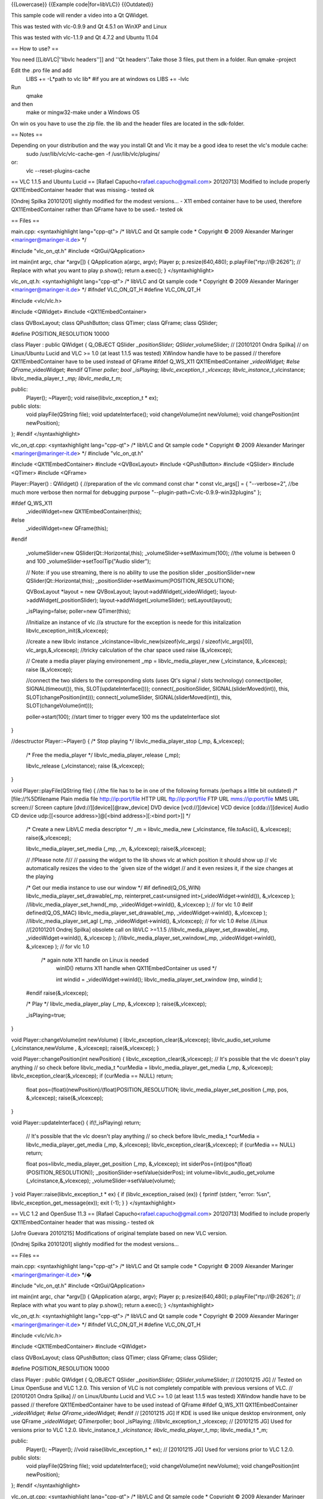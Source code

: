 {{Lowercase}} {{Example code|for=libVLC}} {{Outdated}}

This sample code will render a video into a Qt QWidget.

This was tested with vlc-0.9.9 and Qt 4.5.1 on WinXP and Linux

This was tested with vlc-1.1.9 and Qt 4.7.2 and Ubuntu 11.04

== How to use? ==

You need [[LibVLC|''libvlc headers'']] and ''Qt headers''.Take those 3
files, put them in a folder. Run qmake -project

Edit the .pro file and add
   LIBS += -L*path to vlc lib\* #if you are at windows os LIBS += -lvlc

Run
   qmake

and then
   make or mingw32-make under a Windows OS

On win os you have to use the zip file. the lib and the header files are
located in the sdk-folder.

== Notes ==

Depending on your distribution and the way you install Qt and Vlc it may be a good idea to reset the vlc's module cache:
   sudo /usr/lib/vlc/vlc-cache-gen -f /usr/lib/vlc/plugins/

or:
   vlc --reset-plugins-cache

== VLC 1.1.5 and Ubuntu Lucid == [Rafael
Capucho<rafael.capucho@gmail.com> 20120713] Modified to include properly
QX11EmbedContainer header that was missing.- tested ok

[Ondrej Spilka 20101201] slightly modified for the modest versions... -
X11 embed container have to be used, therefore QX11EmbedContainer rather
than QFrame have to be used.- tested ok

== Files ==

main.cpp: <syntaxhighlight lang="cpp-qt"> /\* libVLC and Qt sample code
\* Copyright © 2009 Alexander Maringer <maringer@maringer-it.de> \*/

#include "vlc_on_qt.h" #include <QtGui/QApplication>

int main(int argc, char \*argv[]) { QApplication a(argc, argv); Player
p; p.resize(640,480); p.playFile("rtp://@:2626"); // Replace with what
you want to play p.show(); return a.exec(); } </syntaxhighlight>

vlc_on_qt.h: <syntaxhighlight lang="cpp-qt"> /\* libVLC and Qt sample
code \* Copyright © 2009 Alexander Maringer <maringer@maringer-it.de>
\*/ #ifndef VLC_ON_QT_H #define VLC_ON_QT_H

#include <vlc/vlc.h>

#include <QWidget> #include <QX11EmbedContainer>

class QVBoxLayout; class QPushButton; class QTimer; class QFrame; class
QSlider;

#define POSITION_RESOLUTION 10000

class Player : public QWidget { Q_OBJECT QSlider *\_positionSlider;
QSlider*\ \_volumeSlider; // [20101201 Ondra Spilka] // on Linux/Ubuntu
Lucid and VLC >= 1.0 (at least 1.1.5 was tested) XWindow handle have to
be passed // therefore QX11EmbedContainer have to be used instead of
QFrame #ifdef Q_WS_X11 QX11EmbedContainer *\_videoWidget; #else
QFrame*\ \_videoWidget; #endif QTimer *poller; bool \_isPlaying;
libvlc_exception_t \_vlcexcep; libvlc_instance_t*\ \_vlcinstance;
libvlc_media_player_t *\_mp; libvlc_media_t*\ \_m;

public:
   Player(); ~Player(); void raise(libvlc_exception_t \* ex);

public slots:
   void playFile(QString file); void updateInterface(); void
   changeVolume(int newVolume); void changePosition(int newPosition);

}; #endif </syntaxhighlight>

vlc_on_qt.cpp: <syntaxhighlight lang="cpp-qt"> /\* libVLC and Qt sample
code \* Copyright © 2009 Alexander Maringer <maringer@maringer-it.de>
\*/ #include "vlc_on_qt.h"

#include <QX11EmbedContainer> #include <QVBoxLayout> #include
<QPushButton> #include <QSlider> #include <QTimer> #include <QFrame>

Player::Player() : QWidget() { //preparation of the vlc command const
char \* const vlc_args[] = { "--verbose=2", //be much more verbose then
normal for debugging purpose "--plugin-path=C:\vlc-0.9.9-win32\plugins\"
};

#ifdef Q_WS_X11
   \_videoWidget=new QX11EmbedContainer(this);

#else
   \_videoWidget=new QFrame(this);

#endif

   \_volumeSlider=new QSlider(Qt::Horizontal,this);
   \_volumeSlider->setMaximum(100); //the volume is between 0 and 100
   \_volumeSlider->setToolTip("Audio slider");

   // Note: if you use streaming, there is no ability to use the
   position slider \_positionSlider=new QSlider(Qt::Horizontal,this);
   \_positionSlider->setMaximum(POSITION_RESOLUTION);

   QVBoxLayout \*layout = new QVBoxLayout;
   layout->addWidget(_videoWidget); layout->addWidget(_positionSlider);
   layout->addWidget(_volumeSlider); setLayout(layout);

   \_isPlaying=false; poller=new QTimer(this);

   //Initialize an instance of vlc //a structure for the exception is
   neede for this initalization libvlc_exception_init(&_vlcexcep);

   //create a new libvlc instance
   \_vlcinstance=libvlc_new(sizeof(vlc_args) / sizeof(vlc_args[0]),
   vlc_args,&_vlcexcep); //tricky calculation of the char space used
   raise (&_vlcexcep);

   // Create a media player playing environement \_mp =
   libvlc_media_player_new (_vlcinstance, &_vlcexcep); raise
   (&_vlcexcep);

   //connect the two sliders to the corresponding slots (uses Qt's
   signal / slots technology) connect(poller, SIGNAL(timeout()), this,
   SLOT(updateInterface())); connect(_positionSlider,
   SIGNAL(sliderMoved(int)), this, SLOT(changePosition(int)));
   connect(_volumeSlider, SIGNAL(sliderMoved(int)), this,
   SLOT(changeVolume(int)));

   poller->start(100); //start timer to trigger every 100 ms the
   updateInterface slot

}

//desctructor Player::~Player() { /\* Stop playing \*/
libvlc_media_player_stop (_mp, &_vlcexcep);

   /\* Free the media_player \*/ libvlc_media_player_release (_mp);

   libvlc_release (_vlcinstance); raise (&_vlcexcep);

}

void Player::playFile(QString file) { //the file has to be in one of the
following formats /perhaps a little bit outdated) /\*
[file://%5Dfilename Plain media file
`http://ip:port/file <http://ip:port/file>`__ HTTP URL
`ftp://ip:port/file <ftp://ip:port/file>`__ FTP URL
`mms://ip:port/file <mms://ip:port/file>`__ MMS URL screen:// Screen
capture [dvd://][device][@raw_device] DVD device [vcd://][device] VCD
device [cdda://][device] Audio CD device udp:[[<source address>]@[<bind
address>][:<bind port>]] \*/

   /\* Create a new LibVLC media descriptor \*/ \_m = libvlc_media_new
   (_vlcinstance, file.toAscii(), &_vlcexcep); raise(&_vlcexcep);

   libvlc_media_player_set_media (_mp, \_m, &_vlcexcep);
   raise(&_vlcexcep);

   // /!Please note /!// // passing the widget to the lib shows vlc at
   which position it should show up // vlc automatically resizes the
   video to the ´given size of the widget // and it even resizes it, if
   the size changes at the playing

   /\* Get our media instance to use our window \*/ #if
   defined(Q_OS_WIN) libvlc_media_player_set_drawable(_mp,
   reinterpret_cast<unsigned int>(_videoWidget->winId()), &_vlcexcep );
   //libvlc_media_player_set_hwnd(_mp, \_videoWidget->winId(),
   &_vlcexcep ); // for vlc 1.0 #elif defined(Q_OS_MAC)
   libvlc_media_player_set_drawable(_mp, \_videoWidget->winId(),
   &_vlcexcep ); //libvlc_media_player_set_agl (_mp,
   \_videoWidget->winId(), &_vlcexcep); // for vlc 1.0 #else //Linux
   //[20101201 Ondrej Spilka] obsolete call on libVLC >=1.1.5
   //libvlc_media_player_set_drawable(_mp, \_videoWidget->winId(),
   &_vlcexcep ); //libvlc_media_player_set_xwindow(_mp,
   \_videoWidget->winId(), &_vlcexcep ); // for vlc 1.0

      /\* again note X11 handle on Linux is needed
         winID() returns X11 handle when QX11EmbedContainer us used \*/

         int windid = \_videoWidget->winId();
         libvlc_media_player_set_xwindow (mp, windid );

   #endif raise(&_vlcexcep);

   /\* Play \*/ libvlc_media_player_play (_mp, &_vlcexcep );
   raise(&_vlcexcep);

   \_isPlaying=true;

}

void Player::changeVolume(int newVolume) {
libvlc_exception_clear(&_vlcexcep); libvlc_audio_set_volume
(_vlcinstance,newVolume , &_vlcexcep); raise(&_vlcexcep); }

void Player::changePosition(int newPosition) {
libvlc_exception_clear(&_vlcexcep); // It's possible that the vlc
doesn't play anything // so check before libvlc_media_t \*curMedia =
libvlc_media_player_get_media (_mp, &_vlcexcep);
libvlc_exception_clear(&_vlcexcep); if (curMedia == NULL) return;

   float pos=(float)(newPosition)/(float)POSITION_RESOLUTION;
   libvlc_media_player_set_position (_mp, pos, &_vlcexcep);
   raise(&_vlcexcep);

}

void Player::updateInterface() { if(!_isPlaying) return;

   // It's possible that the vlc doesn't play anything // so check
   before libvlc_media_t \*curMedia = libvlc_media_player_get_media
   (_mp, &_vlcexcep); libvlc_exception_clear(&_vlcexcep); if (curMedia
   == NULL) return;

   float pos=libvlc_media_player_get_position (_mp, &_vlcexcep); int
   siderPos=(int)(pos*(float)(POSITION_RESOLUTION));
   \_positionSlider->setValue(siderPos); int
   volume=libvlc_audio_get_volume (_vlcinstance,&_vlcexcep);
   \_volumeSlider->setValue(volume);

} void Player::raise(libvlc_exception_t \* ex) { if
(libvlc_exception_raised (ex)) { fprintf (stderr, "error: %sn",
libvlc_exception_get_message(ex)); exit (-1); } } </syntaxhighlight>

== VLC 1.2 and OpenSuse 11.3 == [Rafael
Capucho<rafael.capucho@gmail.com> 20120713] Modified to include properly
QX11EmbedContainer header that was missing.- tested ok

[Jofre Guevara 20101215] Modifications of original template based on new
VLC version.

[Ondrej Spilka 20101201] slightly modified for the modest versions...

== Files ==

main.cpp: <syntaxhighlight lang="cpp-qt"> /\* libVLC and Qt sample code
\* Copyright © 2009 Alexander Maringer <maringer@maringer-it.de> \*/�

#include "vlc_on_qt.h" #include <QtGui/QApplication>

int main(int argc, char \*argv[]) { QApplication a(argc, argv); Player
p; p.resize(640,480); p.playFile("rtp://@:2626"); // Replace with what
you want to play p.show(); return a.exec(); } </syntaxhighlight>

vlc_on_qt.h: <syntaxhighlight lang="cpp-qt"> /\* libVLC and Qt sample
code \* Copyright © 2009 Alexander Maringer <maringer@maringer-it.de>
\*/ #ifndef VLC_ON_QT_H #define VLC_ON_QT_H

#include <vlc/vlc.h>

#include <QX11EmbedContainer> #include <QWidget>

class QVBoxLayout; class QPushButton; class QTimer; class QFrame; class
QSlider;

#define POSITION_RESOLUTION 10000

class Player : public QWidget { Q_OBJECT QSlider *\_positionSlider;
QSlider*\ \_volumeSlider; // [20101215 JG] // Tested on Linux OpenSuse
and VLC 1.2.0. This version of VLC is not completely compatible with
previous versions of VLC. // [20101201 Ondra Spilka] // on Linux/Ubuntu
Lucid and VLC >= 1.0 (at least 1.1.5 was tested) XWindow handle have to
be passed // therefore QX11EmbedContainer have to be used instead of
QFrame #ifdef Q_WS_X11 QX11EmbedContainer *\_videoWidget; #else
QFrame*\ \_videoWidget; #endif // [20101215 JG] If KDE is used like
unique desktop environment, only use QFrame *\_videoWidget;
QTimer*\ poller; bool \_isPlaying; //libvlc_exception_t \_vlcexcep; //
[20101215 JG] Used for versions prior to VLC 1.2.0. libvlc_instance_t
*\_vlcinstance; libvlc_media_player_t*\ \_mp; libvlc_media_t \*_m;

public:
   Player(); ~Player(); //void raise(libvlc_exception_t \* ex); //
   [20101215 JG] Used for versions prior to VLC 1.2.0.

public slots:
   void playFile(QString file); void updateInterface(); void
   changeVolume(int newVolume); void changePosition(int newPosition);

}; #endif </syntaxhighlight>

vlc_on_qt.cpp: <syntaxhighlight lang="cpp-qt"> /\* libVLC and Qt sample
code \* Copyright © 2009 Alexander Maringer <maringer@maringer-it.de>
\*/ #include "vlc_on_qt.h"

#include <QX11EmbedContainer> #include <QVBoxLayout> #include
<QPushButton> #include <QSlider> #include <QTimer> #include <QFrame>

Player::Player() : QWidget() { //preparation of the vlc command const
char \* const vlc_args[] = { "--verbose=2", //be much more verbose then
normal for debugging purpose };

#ifdef Q_WS_X11
   \_videoWidget=new QX11EmbedContainer(this);

#else
   \_videoWidget=new QFrame(this);

#endif
   // [20101215 JG] If KDE is used like unique desktop environment, only
   use \_videoWidget=new QFrame(this);

   \_volumeSlider=new QSlider(Qt::Horizontal,this);
   \_volumeSlider->setMaximum(100); //the volume is between 0 and 100
   \_volumeSlider->setToolTip("Audio slider");

   // Note: if you use streaming, there is no ability to use the
   position slider \_positionSlider=new QSlider(Qt::Horizontal,this);
   \_positionSlider->setMaximum(POSITION_RESOLUTION);

   QVBoxLayout \*layout = new QVBoxLayout;
   layout->addWidget(_videoWidget); layout->addWidget(_positionSlider);
   layout->addWidget(_volumeSlider); setLayout(layout);

   \_isPlaying=false; poller=new QTimer(this);

   //Initialize an instance of vlc //a structure for the exception is
   neede for this initalization //libvlc_exception_init(&_vlcexcep); //
   [20101215 JG] Used for versions prior to VLC 1.2.0.

   //create a new libvlc instance
   \_vlcinstance=libvlc_new(sizeof(vlc_args) / sizeof(vlc_args[0]),
   vlc_args); //tricky calculation of the char space used
   //_vlcinstance=libvlc_new(sizeof(vlc_args) / sizeof(vlc_args[0]),
   vlc_args,&_vlcexcep); // [20101215 JG] Used for versions prior to VLC
   1.2.0. //raise (&_vlcexcep); // [20101215 JG] Used for versions prior
   to VLC 1.2.0.

   // Create a media player playing environement \_mp =
   libvlc_media_player_new (_vlcinstance); //_mp =
   libvlc_media_player_new (_vlcinstance, &_vlcexcep); // [20101215 JG]
   Used for versions prior to VLC 1.2.0. //raise (&_vlcexcep); //
   [20101215 JG] Used for versions prior to VLC 1.2.0.

   //connect the two sliders to the corresponding slots (uses Qt's
   signal / slots technology) connect(poller, SIGNAL(timeout()), this,
   SLOT(updateInterface())); connect(_positionSlider,
   SIGNAL(sliderMoved(int)), this, SLOT(changePosition(int)));
   connect(_volumeSlider, SIGNAL(sliderMoved(int)), this,
   SLOT(changeVolume(int)));

   poller->start(100); //start timer to trigger every 100 ms the
   updateInterface slot

}

//desctructor Player::~Player() { /\* Stop playing \*/
libvlc_media_player_stop (_mp); //libvlc_media_player_stop (_mp,
&_vlcexcep); // [20101215 JG] Used for versions prior to VLC 1.2.0.

   /\* Free the media_player \*/ libvlc_media_player_release (_mp);

   libvlc_release (_vlcinstance); //raise (&_vlcexcep); // [20101215 JG]
   Used for versions prior to VLC 1.2.0.

}

void Player::playFile(QString file) { //the file has to be in one of the
following formats /perhaps a little bit outdated) /\*
[file://%5Dfilename Plain media file
`http://ip:port/file <http://ip:port/file>`__ HTTP URL
`ftp://ip:port/file <ftp://ip:port/file>`__ FTP URL
`mms://ip:port/file <mms://ip:port/file>`__ MMS URL screen:// Screen
capture [dvd://][device][@raw_device] DVD device [vcd://][device] VCD
device [cdda://][device] Audio CD device udp:[[<source address>]@[<bind
address>][:<bind port>]] \*/

   /\* Create a new LibVLC media descriptor \*/ \_m =
   libvlc_media_new_path(_vlcinstance, file.toAscii()); //_m =
   libvlc_media_new (_vlcinstance, file.toAscii(), &_vlcexcep); //
   [20101215 JG] Used for versions prior to VLC 1.2.0.
   //raise(&_vlcexcep); // [20101215 JG] Used for versions prior to VLC
   1.2.0.

   libvlc_media_player_set_media (_mp, \_m);
   //libvlc_media_player_set_media (_mp, \_m, &_vlcexcep); // [20101215
   JG] Used for versions prior to VLC 1.2.0. //raise(&_vlcexcep); //
   [20101215 JG] Used for versions prior to VLC 1.2.0.

   // /!Please note /!// // passing the widget to the lib shows vlc at
   which position it should show up // vlc automatically resizes the
   video to the ´given size of the widget // and it even resizes it, if
   the size changes at the playing

   /\* Get our media instance to use our window \*/ #if
   defined(Q_OS_WIN) libvlc_media_player_set_drawable(_mp,
   reinterpret_cast<unsigned int>(_videoWidget->winId()));
   //libvlc_media_player_set_drawable(_mp, reinterpret_cast<unsigned
   int>(_videoWidget->winId()), &_vlcexcep ); // [20101215 JG] Used for
   versions prior to VLC 1.2.0. //libvlc_media_player_set_hwnd(_mp,
   \_videoWidget->winId(), &_vlcexcep ); // for vlc 1.0 #elif
   defined(Q_OS_MAC) libvlc_media_player_set_drawable(_mp,
   \_videoWidget->winId()); //libvlc_media_player_set_drawable(_mp,
   \_videoWidget->winId(), &_vlcexcep ); // [20101215 JG] Used for
   versions prior to VLC 1.2.0. //libvlc_media_player_set_agl (_mp,
   \_videoWidget->winId(), &_vlcexcep); // for vlc 1.0 #else //Linux
   //[20101201 Ondrej Spilka] obsolete call on libVLC >=1.1.5
   //libvlc_media_player_set_drawable(_mp, \_videoWidget->winId(),
   &_vlcexcep ); //libvlc_media_player_set_xwindow(_mp,
   \_videoWidget->winId(), &_vlcexcep ); // for vlc 1.0

      /\* again note X11 handle on Linux is needed
         winID() returns X11 handle when QX11EmbedContainer us used \*/

         int windid = \_videoWidget->winId();
         libvlc_media_player_set_xwindow (_mp, windid );

   #endif //raise(&_vlcexcep); // [20101215 JG] Used for versions prior
   to VLC 1.2.0.

   /\* Play \*/ libvlc_media_player_play (_mp);
   //libvlc_media_player_play (_mp, &_vlcexcep ); // [20101215 JG] Used
   for versions prior to VLC 1.2.0. //raise(&_vlcexcep); // [20101215
   JG] Used for versions prior to VLC 1.2.0.

   \_isPlaying=true;

}

void Player::changeVolume(int newVolume) {
//libvlc_exception_clear(&_vlcexcep); // [20101215 JG] Used for versions
prior to VLC 1.2.0. libvlc_audio_set_volume (_mp,newVolume);
//libvlc_audio_set_volume (_vlcinstance,newVolume , &_vlcexcep); //
[20101215 JG] Used for versions prior to VLC 1.2.0. //raise(&_vlcexcep);
// [20101215 JG] Used for versions prior to VLC 1.2.0. }

void Player::changePosition(int newPosition) {
//libvlc_exception_clear(&_vlcexcep); // [20101215 JG] Used for versions
prior to VLC 1.2.0. // It's possible that the vlc doesn't play anything
// so check before libvlc_media_t *curMedia =
libvlc_media_player_get_media (_mp); //libvlc_media_t*\ curMedia =
libvlc_media_player_get_media (_mp, &_vlcexcep); // [20101215 JG] Used
for versions prior to VLC 1.2.0. //libvlc_exception_clear(&_vlcexcep);
// [20101215 JG] Used for versions prior to VLC 1.2.0. if (curMedia ==
NULL) return;

   float pos=(float)(newPosition)/(float)POSITION_RESOLUTION;
   libvlc_media_player_set_position (_mp, pos);
   //libvlc_media_player_set_position (_mp, pos, &_vlcexcep); //
   [20101215 JG] Used for versions prior to VLC 1.2.0.
   //raise(&_vlcexcep); // [20101215 JG] Used for versions prior to VLC
   1.2.0.

}

void Player::updateInterface() { if(!_isPlaying) return;

   // It's possible that the vlc doesn't play anything // so check
   before libvlc_media_t *curMedia = libvlc_media_player_get_media
   (_mp); //libvlc_media_t*\ curMedia = libvlc_media_player_get_media
   (_mp, &_vlcexcep); // [20101215 JG] Used for versions prior to VLC
   1.2.0. //libvlc_exception_clear(&_vlcexcep); // [20101215 JG] Used
   for versions prior to VLC 1.2.0. if (curMedia == NULL) return;

   float pos=libvlc_media_player_get_position (_mp); //float
   pos=libvlc_media_player_get_position (_mp, &_vlcexcep); // [20101215
   JG] Used for versions prior to VLC 1.2.0. int
   siderPos=(int)(pos*(float)(POSITION_RESOLUTION));
   \_positionSlider->setValue(siderPos); int
   volume=libvlc_audio_get_volume (_mp); //int
   volume=libvlc_audio_get_volume (_vlcinstance,&_vlcexcep); //
   [20101215 JG] Used for versions prior to VLC 1.2.0.
   \_volumeSlider->setValue(volume);

} /*void Player::raise(libvlc_exception_t* ex) { if
(libvlc_exception_raised (ex)) { fprintf (stderr, "error: %sn",
libvlc_exception_get_message(ex)); exit (-1); } }*/ // [20101215 JG]
Used for versions prior to VLC 1.2.0. </syntaxhighlight>

[[Category:libVLC]] [[Category:Qt]]
